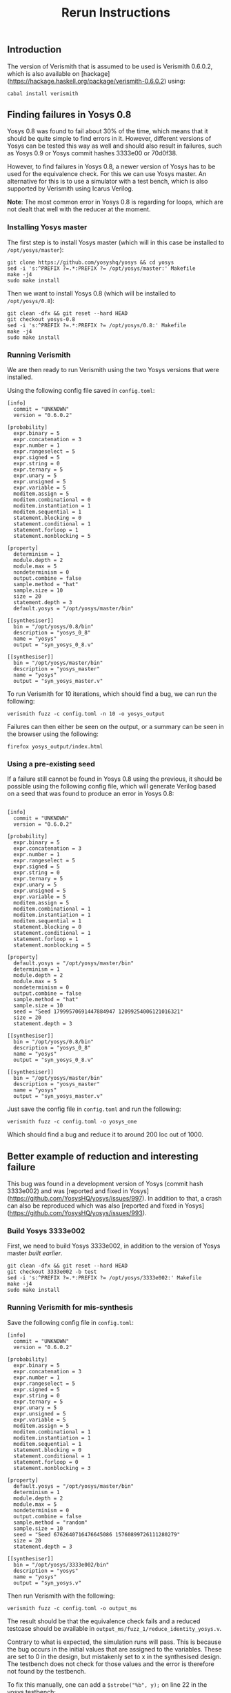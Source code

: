 #+TITLE: Rerun Instructions

** Introduction

The version of Verismith that is assumed to be used is Verismith 0.6.0.2, which is also available on [hackage](https://hackage.haskell.org/package/verismith-0.6.0.2) using:

#+begin_src
cabal install verismith
#+end_src

** Finding failures in Yosys 0.8

Yosys 0.8 was found to fail about 30% of the time, which means that it should be quite simple to find errors in it. However, different versions of Yosys can be tested this way as well and should also result in failures, such as Yosys 0.9 or Yosys commit hashes 3333e00 or 70d0f38.

However, to find failures in Yosys 0.8, a newer version of Yosys has to be used for the equivalence check. For this we can use Yosys master. An alternative for this is to use a simulator with a test bench, which is also supported by Verismith using Icarus Verilog.

*Note*: The most common error in Yosys 0.8 is regarding for loops, which are not dealt that well with the reducer at the moment.

*** Installing Yosys master

The first step is to install Yosys master (which will in this case be installed to ~/opt/yosys/master~):

#+begin_src
git clone https://github.com/yosyshq/yosys && cd yosys
sed -i 's:^PREFIX ?=.*:PREFIX ?= /opt/yosys/master:' Makefile
make -j4
sudo make install
#+end_src

Then we want to install Yosys 0.8 (which will be installed to ~/opt/yosys/0.8~):

#+begin_src 
git clean -dfx && git reset --hard HEAD
git checkout yosys-0.8
sed -i 's:^PREFIX ?=.*:PREFIX ?= /opt/yosys/0.8:' Makefile
make -j4
sudo make install
#+end_src

*** Running Verismith

We are then ready to run Verismith using the two Yosys versions that were installed.

Using the following config file saved in ~config.toml~:

#+begin_src
[info]
  commit = "UNKNOWN"
  version = "0.6.0.2"

[probability]
  expr.binary = 5
  expr.concatenation = 3
  expr.number = 1
  expr.rangeselect = 5
  expr.signed = 5
  expr.string = 0
  expr.ternary = 5
  expr.unary = 5
  expr.unsigned = 5
  expr.variable = 5
  moditem.assign = 5
  moditem.combinational = 0
  moditem.instantiation = 1
  moditem.sequential = 1
  statement.blocking = 0
  statement.conditional = 1
  statement.forloop = 1
  statement.nonblocking = 5

[property]
  determinism = 1
  module.depth = 2
  module.max = 5
  nondeterminism = 0
  output.combine = false
  sample.method = "hat"
  sample.size = 10
  size = 20
  statement.depth = 3
  default.yosys = "/opt/yosys/master/bin"

[[synthesiser]]
  bin = "/opt/yosys/0.8/bin"
  description = "yosys_0_8"
  name = "yosys"
  output = "syn_yosys_0_8.v"

[[synthesiser]]
  bin = "/opt/yosys/master/bin"
  description = "yosys_master"
  name = "yosys"
  output = "syn_yosys_master.v"
#+end_src

To run Verismith for 10 iterations, which should find a bug, we can run the following:

#+begin_src
verismith fuzz -c config.toml -n 10 -o yosys_output
#+end_src

Failures can then either be seen on the output, or a summary can be seen in the browser using the following:

#+begin_src 
firefox yosys_output/index.html
#+end_src

*** Using a pre-existing seed

If a failure still cannot be found in Yosys 0.8 using the previous, it should be possible using the following config file, which will generate Verilog based on a seed that was found to produce an error in Yosys 0.8:

#+begin_src

[info]
  commit = "UNKNOWN"
  version = "0.6.0.2"

[probability]
  expr.binary = 5
  expr.concatenation = 3
  expr.number = 1
  expr.rangeselect = 5
  expr.signed = 5
  expr.string = 0
  expr.ternary = 5
  expr.unary = 5
  expr.unsigned = 5
  expr.variable = 5
  moditem.assign = 5
  moditem.combinational = 1
  moditem.instantiation = 1
  moditem.sequential = 1
  statement.blocking = 0
  statement.conditional = 1
  statement.forloop = 1
  statement.nonblocking = 5

[property]
  default.yosys = "/opt/yosys/master/bin"
  determinism = 1
  module.depth = 2
  module.max = 5
  nondeterminism = 0
  output.combine = false
  sample.method = "hat"
  sample.size = 10
  seed = "Seed 17999570691447884947 12099254006121016321"
  size = 20
  statement.depth = 3

[[synthesiser]]
  bin = "/opt/yosys/0.8/bin"
  description = "yosys_0_8"
  name = "yosys"
  output = "syn_yosys_0_8.v"

[[synthesiser]]
  bin = "/opt/yosys/master/bin"
  description = "yosys_master"
  name = "yosys"
  output = "syn_yosys_master.v"
#+end_src

Just save the config file in ~config.toml~ and run the following:

#+begin_src 
verismith fuzz -c config.toml -o yosys_one
#+end_src

Which should find a bug and reduce it to around 200 loc out of 1000.
** Better example of reduction and interesting failure

This bug was found in a development version of Yosys (commit hash 3333e002) and was [reported and fixed in Yosys](https://github.com/YosysHQ/yosys/issues/997). In addition to that, a crash can also be reproduced which was also [reported and fixed in Yosys](https://github.com/YosysHQ/yosys/issues/993).

*** Build Yosys 3333e002

First, we need to build Yosys 3333e002, in addition to the version of Yosys master [[*Installing Yosys master][built earlier]].

#+begin_src
git clean -dfx && git reset --hard HEAD
git checkout 3333e002 -b test
sed -i 's:^PREFIX ?=.*:PREFIX ?= /opt/yosys/3333e002:' Makefile
make -j4
sudo make install
#+end_src

*** Running Verismith for mis-synthesis

Save the following config file in ~config.toml~:

#+begin_src
[info]
  commit = "UNKNOWN"
  version = "0.6.0.2"

[probability]
  expr.binary = 5
  expr.concatenation = 3
  expr.number = 1
  expr.rangeselect = 5
  expr.signed = 5
  expr.string = 0
  expr.ternary = 5
  expr.unary = 5
  expr.unsigned = 5
  expr.variable = 5
  moditem.assign = 5
  moditem.combinational = 1
  moditem.instantiation = 1
  moditem.sequential = 1
  statement.blocking = 0
  statement.conditional = 1
  statement.forloop = 0
  statement.nonblocking = 3

[property]
  default.yosys = "/opt/yosys/master/bin"
  determinism = 1
  module.depth = 2
  module.max = 5
  nondeterminism = 0
  output.combine = false
  sample.method = "random"
  sample.size = 10
  seed = "Seed 6762640716476645086 15760899726111280279"
  size = 20
  statement.depth = 3

[[synthesiser]]
  bin = "/opt/yosys/3333e002/bin"
  description = "yosys"
  name = "yosys"
  output = "syn_yosys.v"
#+end_src

Then run Verismith with the following:

#+begin_src 
verismith fuzz -c config.toml -o output_ms
#+end_src

The result should be that the equivalence check fails and a reduced testcase should be available in ~output_ms/fuzz_1/reduce_identity_yosys.v~.

Contrary to what is expected, the simulation runs will pass. This is because the bug occurs in the initial values that are assigned to the variables. These are set to 0 in the design, but mistakenly set to x in the synthesised design. The testbench does not check for those values and the error is therefore not found by the testbench.

To fix this manually, one can add a ~$strobe("%b", y);~ on line 22 in the yosys testbench:

#+begin_src bash
cd output_ms/fuzz_1/simulation_yosys
sed -i '21 a $strobe("%b", y);' yosys_testbench.v
iverilog -o yosys_main yosys_testbench.v
# ./yosys_main | grep 'x'
./yosys_main
#+end_src

which should show some ~x~ in the output which should not be there.

*** Running Verismith for crash

*Note*: Verismith is not that great at reducing crashes, as is explained in our paper.

Save the following config file in ~config.toml~:

#+begin_src
[info]
  commit = "UNKNOWN"
  version = "0.6.0.2"

[probability]
  expr.binary = 5
  expr.concatenation = 3
  expr.number = 1
  expr.rangeselect = 5
  expr.signed = 5
  expr.string = 0
  expr.ternary = 5
  expr.unary = 5
  expr.unsigned = 5
  expr.variable = 5
  moditem.assign = 5
  moditem.combinational = 1
  moditem.instantiation = 1
  moditem.sequential = 1
  statement.blocking = 0
  statement.conditional = 1
  statement.forloop = 0
  statement.nonblocking = 3

[property]
  default.yosys = "/opt/yosys/master/bin"
  determinism = 1
  module.depth = 2
  module.max = 5
  nondeterminism = 0
  output.combine = false
  sample.method = "random"
  sample.size = 10
  seed = "Seed 10125302424574354942 828176532243040297"
  size = 20
  statement.depth = 3

[[synthesiser]]
  bin = "/opt/yosys/3333e002/bin"
  description = "yosys"
  name = "yosys"
  output = "syn_yosys.v"
#+end_src

Then run Verismith with the following:

#+begin_src 
verismith fuzz -c config.toml -o output_c
#+end_src
